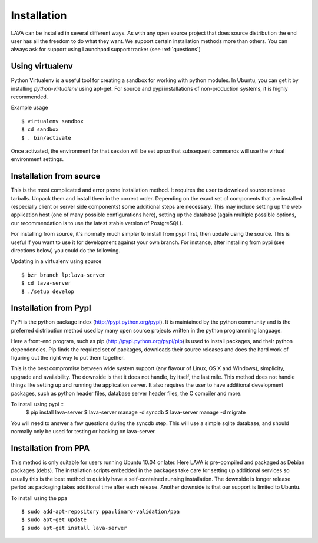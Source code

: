 Installation
^^^^^^^^^^^^

LAVA can be installed in several different ways. As with any open source
project that does source distribution the end user has all the freedom to do
what they want. We support certain installation methods more than others. You
can always ask for support using Launchpad support tracker (see
:ref:`questions`)

Using virtualenv
******************

Python Virtualenv is a useful tool for creating a sandbox for working
with python modules.  In Ubuntu, you can get it by installing
*python-virtualenv* using apt-get.  For source and pypi installations of
non-production systems, it is highly recommended.

Example usage ::

 $ virtualenv sandbox
 $ cd sandbox
 $ . bin/activate

Once activated, the environment for that session will be set up so that
subsequent commands will use the virtual environment settings.

Installation from source
************************

This is the most complicated and error prone installation method. It requires
the user to download source release tarballs. Unpack them and install them in
the correct order. Depending on the exact set of components that are installed
(especially client or server side components) some additional steps are
necessary. This may include setting up the web application host (one of many
possible configurations here), setting up the database (again multiple possible
options, our recommendation is to use the latest stable version of PostgreSQL).

For installing from source, it's normally much simpler to install from
pypi first, then update using the source.  This is useful if you want
to use it for development against your own branch.  For instance, after
installing from pypi (see directions below) you could do the following.

Updating in a virtualenv using source ::

 $ bzr branch lp:lava-server
 $ cd lava-server
 $ ./setup develop

Installation from PypI
**********************

PyPi is the python package index (http://pypi.python.org/pypi). It is
maintained by the python community and is the preferred distribution method
used by many open source projects written in the python programming language.

Here a front-end program, such as pip (http://pypi.python.org/pypi/pip) is used
to install packages, and their python dependencies. Pip finds the required set
of packages, downloads their source releases and does the hard work of figuring
out the right way to put them together.

This is the best compromise between wide system support (any flavour of Linux,
OS X and Windows), simplicity, upgrade and availability. The downside is that
it does not handle, by itself, the last mile. This method does not handle
things like setting up and running the application server. It also requires the
user to have additional development packages, such as python header files,
database server header files, the C compiler and more.

To install using pypi ::
 $ pip install lava-server
 $ lava-server manage -d syncdb
 $ lava-server manage -d migrate

You will need to answer a few questions during the syncdb step.  This
will use a simple sqlite database, and should normally only be used for
testing or hacking on lava-server.

.. todo::
 Installation instructions for production installations against
 postgresql using pypi

Installation from PPA
*********************

This method is only suitable for users running Ubuntu 10.04 or later. Here LAVA
is pre-compiled and packaged as Debian packages (debs). The installation
scripts embedded in the packages take care for setting up additional services
so usually this is the best method to quickly have a self-contained running
installation. The downside is longer release period as packaging takes
additional time after each release. Another downside is that our support is
limited to Ubuntu.

To install using the ppa ::

 $ sudo add-apt-repository ppa:linaro-validation/ppa
 $ sudo apt-get update
 $ sudo apt-get install lava-server

